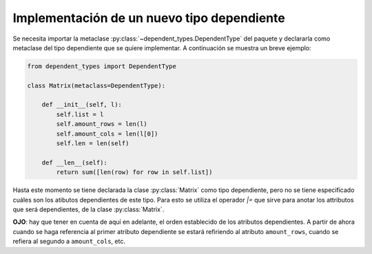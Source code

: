 Implementación de un nuevo tipo dependiente
==============================================

Se necesita importar la metaclase :py:class:`~dependent_types.DependentType` del paquete y declararla como metaclase del tipo dependiente que se quiere implementar. A continuación se muestra un breve ejemplo:

.. code-block:: python

    from dependent_types import DependentType

    class Matrix(metaclass=DependentType):

        def __init__(self, l):
            self.list = l
            self.amount_rows = len(l)
            self.amount_cols = len(l[0])
            self.len = len(self)
        
        def __len__(self):
            return sum([len(row) for row in self.list])

Hasta este momento se tiene declarada la clase :py:class:`Matrix` como tipo dependiente, pero no se tiene especificado cuáles son los atibutos dependientes de este tipo. Para esto se utiliza el operador `|=` que sirve para anotar los attributos que será dependientes, de la clase :py:class:`Matrix`.

.. code-block:: python
    Matrix |= 'amount_rows'
    Matrix |= 'amount_cols'


**OJO**: hay que tener en cuenta de aquí en adelante, el orden establecido de los atributos dependientes. A partir de ahora cuando se haga referencia al primer atributo dependiente se estará refiriendo al atributo ``amount_rows``, cuando se refiera al segundo a ``amount_cols``, etc.
